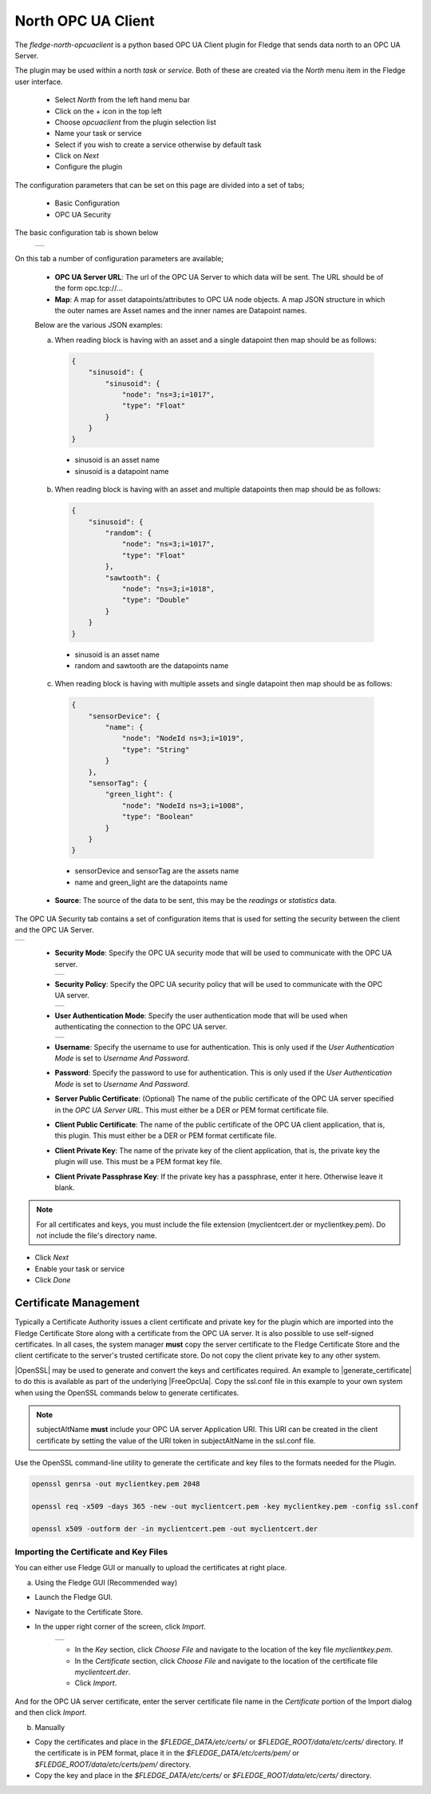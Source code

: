 .. Images
.. |opcuaclient_basic| image:: images/opcuaclient.jpg
.. |opcuaclient_security| image:: images/security.jpg
.. |security_mode| image:: images/security_mode.jpg
.. |security_policy| image:: images/security_policy.jpg
.. |user_authentication_mode| image:: images/user_authentication_mode.jpg
.. |certstore| image:: images/certificatestore.jpg

.. Links

.. |OpenSSL| raw:: html

    <a href="https://www.openssl.org">OpenSSL</a>

.. |generate_certificate| raw:: html

    <a href="https://github.com/FreeOpcUa/opcua-asyncio/blob/master/examples/generate_certificate.sh">generate certificates</a>

.. |FreeOpcUa| raw:: html

    <a href="https://github.com/FreeOpcUa/opcua-asyncio">FreeOpcUa python library</a>


North OPC UA Client
===================

The *fledge-north-opcuaclient* is a python based OPC UA Client plugin for Fledge that sends data north to an OPC UA Server.

The plugin may be used within a north *task* or *service*. Both of these are created via the *North* menu item in the Fledge user interface.

  - Select *North* from the left hand menu bar

  - Click on the + icon in the top left

  - Choose *opcuaclient* from the plugin selection list

  - Name your task or service

  - Select if you wish to create a service otherwise by default task

  - Click on *Next*

  - Configure the plugin

The configuration parameters that can be set on this page are divided into a set of tabs;

  - Basic Configuration

  - OPC UA Security

The basic configuration tab is shown below

  +---------------------+
  | |opcuaclient_basic| |
  +---------------------+

On this tab a number of configuration parameters are available;

      - **OPC UA Server URL**: The url of the OPC UA Server to which data will be sent. The URL should be of the form opc.tcp://...

      - **Map**: A map for asset datapoints/attributes to OPC UA node objects. A map JSON structure in which the outer names are Asset names and the inner names are Datapoint names.

      Below are the various JSON examples:

      a) When reading block is having with an asset and a single datapoint then map should be as follows:

        .. code-block:: JSON

            {
                "sinusoid": {
                    "sinusoid": {
                        "node": "ns=3;i=1017",
                        "type": "Float"
                    }
                }
            }

        - sinusoid is an asset name
        - sinusoid is a datapoint name

      b) When reading block is having with an asset and multiple datapoints then map should be as follows:

        .. code-block:: JSON

            {
                "sinusoid": {
                    "random": {
                        "node": "ns=3;i=1017",
                        "type": "Float"
                    },
                    "sawtooth": {
                        "node": "ns=3;i=1018",
                        "type": "Double"
                    }
                }
            }

        - sinusoid is an asset name
        - random and sawtooth are the datapoints name

      c) When reading block is having with multiple assets and single datapoint then map should be as follows:

        .. code-block:: JSON

            {
                "sensorDevice": {
                    "name": {
                        "node": "NodeId ns=3;i=1019",
                        "type": "String"
                    }
                },
                "sensorTag": {
                    "green_light": {
                        "node": "NodeId ns=3;i=1008",
                        "type": "Boolean"
                    }
                }
            }

        - sensorDevice and sensorTag are the assets name
        - name and green_light are the datapoints name

      - **Source**: The source of the data to be sent, this may be the *readings* or *statistics* data.

The OPC UA Security tab contains a set of configuration items that is used for setting the security between the client and the OPC UA Server.

+------------------------+
| |opcuaclient_security| |
+------------------------+

  - **Security Mode**: Specify the OPC UA security mode that will be used to communicate with the OPC UA server.

    +-----------------+
    | |security_mode| |
    +-----------------+

  - **Security Policy**: Specify the OPC UA security policy that will be used to communicate with the OPC UA server.

    +-------------------+
    | |security_policy| |
    +-------------------+

  - **User Authentication Mode**: Specify the user authentication mode that will be used when authenticating the connection to the OPC UA server.

    +----------------------------+
    | |user_authentication_mode| |
    +----------------------------+

  - **Username**: Specify the username to use for authentication. This is only used if the *User Authentication Mode* is set to *Username And Password*.

  - **Password**: Specify the password to use for authentication. This is only used if the *User Authentication Mode* is set to *Username And Password*.

  - **Server Public Certificate**: (Optional) The name of the public certificate of the OPC UA server specified in the *OPC UA Server URL*. This must either be a DER or PEM format certificate file.

  - **Client Public Certificate**: The name of the public certificate of the OPC UA client application, that is, this plugin. This must either be a DER or PEM format certificate file.

  - **Client Private Key**: The name of the private key of the client application, that is, the private key the plugin will use. This must be a PEM format key file.

  - **Client Private Passphrase Key**: If the private key has a passphrase, enter it here. Otherwise leave it blank.

.. note::
    For all certificates and keys, you must include the file extension (myclientcert.der or myclientkey.pem). Do not include the file's directory name.

- Click *Next*

- Enable your task or service

- Click *Done*


Certificate Management
----------------------

Typically a Certificate Authority issues a client certificate and private key for the plugin which are imported into the Fledge Certificate Store along with a certificate from the OPC UA server.
It is also possible to use self-signed certificates. In all cases, the system manager **must** copy the server certificate to the Fledge Certificate Store and the client certificate to the server's trusted certificate store. Do not copy the client private key to any other system.

|OpenSSL| may be used to generate and convert the keys and certificates required.
An example to |generate_certificate| to do this is available as part of the underlying |FreeOpcUa|. Copy the ssl.conf file in this example to your own system when using the OpenSSL commands below to generate certificates.

.. note::
    subjectAltName **must** include your OPC UA server Application URI. This URI can be created in the client certificate by setting the value of the URI token in subjectAltName in the ssl.conf file.

Use the OpenSSL command-line utility to generate the certificate and key files to the formats needed for the Plugin.

.. code-block:: bash

   openssl genrsa -out myclientkey.pem 2048

   openssl req -x509 -days 365 -new -out myclientcert.pem -key myclientkey.pem -config ssl.conf

   openssl x509 -outform der -in myclientcert.pem -out myclientcert.der

Importing the Certificate and Key Files
~~~~~~~~~~~~~~~~~~~~~~~~~~~~~~~~~~~~~~~
You can either use Fledge GUI or manually to upload the certificates at right place.

a) Using the Fledge GUI (Recommended way)

- Launch the Fledge GUI.
- Navigate to the Certificate Store.
- In the upper right corner of the screen, click *Import*.

    +-------------+
    | |certstore| |
    +-------------+

    - In the *Key* section, click *Choose File* and navigate to the location of the key file *myclientkey.pem*.

    - In the *Certificate* section, click *Choose File* and navigate to the location of the certificate file *myclientcert.der*.

    - Click *Import*.

And for the OPC UA server certificate, enter the server certificate file name in the *Certificate* portion of the Import dialog and then click *Import*.

b) Manually

- Copy the certificates and place in the `$FLEDGE_DATA/etc/certs/` or `$FLEDGE_ROOT/data/etc/certs/` directory. If the certificate is in PEM format, place it in the `$FLEDGE_DATA/etc/certs/pem/` or `$FLEDGE_ROOT/data/etc/certs/pem/` directory.
- Copy the key and place in the `$FLEDGE_DATA/etc/certs/` or `$FLEDGE_ROOT/data/etc/certs/` directory.